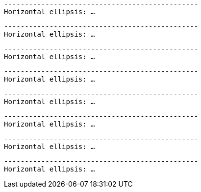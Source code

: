 // HTML character entity references in code blocks:

[subs='replacements']
....
-----------------------------------------------
Horizontal ellipsis: &hellip;
....

[subs='+replacements']
....
-----------------------------------------------
Horizontal ellipsis: &hellip;
....

[subs="+qutes,+replacements"]
....
-----------------------------------------------
Horizontal ellipsis: &hellip;
....

[subs="+replacements,+quotes"]
....
-----------------------------------------------
Horizontal ellipsis: &hellip;
....

[subs="+replacements ,"]
....
-----------------------------------------------
Horizontal ellipsis: &hellip;
....

[subs="normal"]
....
-----------------------------------------------
Horizontal ellipsis: &hellip;
....

[subs="verbatim,normal,+quotes"]
....
-----------------------------------------------
Horizontal ellipsis: &hellip;
....

[subs="verbatim,+normal,+quotes"]
....
-----------------------------------------------
Horizontal ellipsis: &hellip;
....

